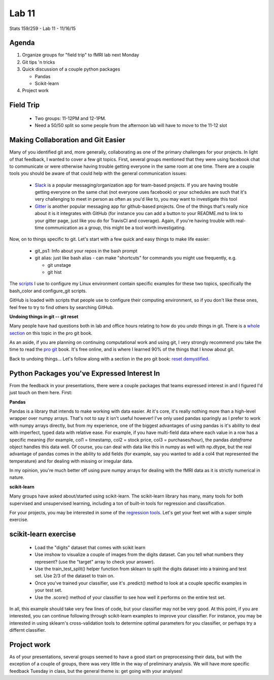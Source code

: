 ******
Lab 11
******

Stats 159/259 - Lab 11 - 11/16/15

Agenda
++++++

1. Organize groups for "field trip" to fMRI lab next Monday

2. Git tips 'n tricks

3. Quick discussion of a couple python packages

   - Pandas

   - Scikit-learn

4. Project work

Field Trip
++++++++++

 - Two groups: 11-12PM and 12-1PM.

 - Need a 50/50 split so some people from the afternoon lab will have to move
   to the 11-12 slot

Making Collaboration and Git Easier
+++++++++++++++++++++++++++++++++++

Many of you identified git and, more generally, collaborating as one of the 
primary challenges for your projects. In light of that feedback, I wanted to
cover a few git topics. First, several groups mentioned that they were using
facebook chat to communicate or were otherwise having trouble getting everyone
in the same room at one time. There are a couple tools you should be aware of
that could help with the general communication issues:

 - `Slack <https://slack.com/>`_ is a popular messaging/organization app for
   team-based projects. If you are having trouble getting everyone on the same
   chat (not everyone uses facebook) or your schedules are such that it's very
   challenging to meet in person as often as you'd like to, you may want to 
   investigate this tool

 - `Gitter <https://gitter.im/>`_ is another popular messaging app for 
   github-based projects. One of the things that's really nice about it
   is it integrates with GitHub (for instance you can add a button to your
   README.md to link to your gitter page, just like you do for TravisCI and 
   coverage). Again, if you're having trouble with real-time communication as 
   a group, this might be a tool worth investigating.

Now, on to things specific to git. Let's start with a few quick and easy things
to make life easier:

 - git_ps1: Info about your repos in the bash prompt

 - git alias: just like bash alias - can make "shortcuts" for commands you 
   might use frequently, e.g.

   - git unstage

   - git hist

The `scripts <https://github.com/rossbar/UbuntuInstallScripts>`_ I use to
configure my Linux environment contain specific examples for these two topics,
specifically the bash_color and configure_git scripts.

GitHub is loaded with scripts that people use to configure their computing
environment, so if you don't like these ones, feel free to try to find others
by searching GitHub.

**Undoing things in git -- git reset**

Many people have had questions both in lab and office hours relating to how do
you *undo* things in git. There is a 
`whole section <https://git-scm.com/book/en/v2/Git-Basics-Undoing-Things>`_ on
this topic in the pro git book. 

As an aside, if you are planning on continuing computational work and using git,
I very strongly recommend you take the time to read the 
`pro git <https://git-scm.com/book/en/v2>`_ book. It's free online, and is where
I learned 90% of the things that I know about git.

Back to undoing things... Let's follow along with a section in the pro git book:
`reset demystified <https://git-scm.com/book/en/v2/Git-Tools-Reset-Demystified>`_.

Python Packages you've Expressed Interest In
++++++++++++++++++++++++++++++++++++++++++++

From the feedback in your presentations, there were a couple packages that 
teams expressed interest in and I figured I'd just touch on them here. First:

**Pandas**

Pandas is a library that intends to make working with data easier. At it's core,
it's really nothing more than a high-level wrapper over numpy arrays. That's not
to say it isn't useful however! I've only used pandas sparingly as I prefer to
work with numpy arrays directly, but from my experience, one of the biggest 
advantages of using pandas is it's ability to deal with imperfect, typed data
with relative ease. For example, if you have multi-field data where each value
in a row has a specific meaning (for example, col1 = timestamp, col2 = stock
price, col3 = purchases/hour), the pandas *dataframe* object handles this data
well. Of course, you can deal with data like this in numpy as well with 
np.dtype, but the real advantage of pandas comes in the ability to add fields
(for example, say you wanted to add a col4 that represented the temperature)
and for dealing with missing or irregular data.

In my opinion, you're much better off using pure numpy arrays for dealing with
the fMRI data as it is strictly numerical in nature.

**scikit-learn**

Many groups have asked about/started using scikit-learn. The scikit-learn
library has many, many tools for both supervised and unsupervised learning,
including a ton of built-in tools for regression and classification.

For your projects, you may be interested in some of the 
`regression tools <http://scikit-learn.org/stable/modules/linear_model.html>`_.
Let's get your feet wet with a super simple exercise.

scikit-learn exercise
+++++++++++++++++++++

 - Load the "digits" dataset that comes with scikit learn

 - Use imshow to visualize a couple of images from the digits dataset. Can you
   tell what numbers they represent? (use the "target" array to check your
   answer).

 - Use the train_test_split() helper function from sklearn to split the digits
   dataset into a training and test set. Use 2/3 of the dataset to train on.

 - Once you've trained your classifier, use it's .predict() method to look at a
   couple specific examples in your test set.

 - Use the .score() method of your classifier to see how well it performs on the
   entire test set.

In all, this example should take very few lines of code, but your classifier
may not be very good. At this point, if you are interested, you can continue
following through scikit-learn examples to improve your classifier. For 
instance, you may be interested in using sklearn's cross-validation tools to 
determine optimal parameters for you classifier, or perhaps try a differnt
classifier.

Project work
++++++++++++
As of your presentations, several groups seemed to have a good start on 
preprocessing their data, but with the exception of a couple of groups, there
was very little in the way of preliminary analysis. We will have more specific
feedback Tuesday in class, but the general theme is: get going with your
analyses!
